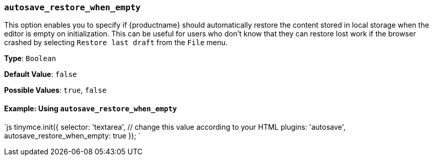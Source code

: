 === `autosave_restore_when_empty`

This option enables you to specify if {productname} should automatically restore the content stored in local storage when the editor is empty on initialization. This can be useful for users who don't know that they can restore lost work if the browser crashed by selecting `Restore last draft` from the `File` menu.

*Type*: `Boolean`

*Default Value*: `false`

*Possible Values*: `true`, `false`

==== Example: Using `autosave_restore_when_empty`

`js
tinymce.init({
  selector: 'textarea',  // change this value according to your HTML
  plugins: 'autosave',
  autosave_restore_when_empty: true
});
`
